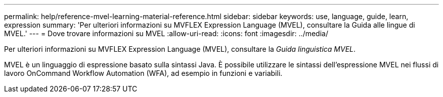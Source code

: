 ---
permalink: help/reference-mvel-learning-material-reference.html 
sidebar: sidebar 
keywords: use, language, guide, learn, expression 
summary: 'Per ulteriori informazioni su MVFLEX Expression Language (MVEL), consultare la Guida alle lingue di MVEL.' 
---
= Dove trovare informazioni su MVEL
:allow-uri-read: 
:icons: font
:imagesdir: ../media/


[role="lead"]
Per ulteriori informazioni su MVFLEX Expression Language (MVEL), consultare la _Guida linguistica MVEL_.

MVEL è un linguaggio di espressione basato sulla sintassi Java. È possibile utilizzare le sintassi dell'espressione MVEL nei flussi di lavoro OnCommand Workflow Automation (WFA), ad esempio in funzioni e variabili.
